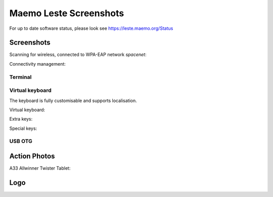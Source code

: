 Maemo Leste Screenshots
#######################


For up to date software status, please look see https://leste.maemo.org/Status

Screenshots
-----------

Scanning for wireless, connected to WPA-EAP network *spacenet*:

.. image:: /images/n900-libicd-wpasupplicant-spacenet.png
    :height: 324px
    :width: 576px

Connectivity management:

.. image:: /images/n900-net-6.png
    :height: 324px
    :width: 576px

Terminal
~~~~~~~~

.. image:: /images/n900-xterm.png
    :height: 324px
    :width: 576px

.. image:: /images/n900-xterm-ssh.png
    :height: 324px
    :width: 576px

.. image:: /images/n900-xterm-prefs.png
    :height: 324px
    :width: 576px

Virtual keyboard
~~~~~~~~~~~~~~~~

The keyboard is fully customisable and supports localisation.

Virtual keyboard:

.. image:: /images/n900-keyboard-1.png
    :height: 324px
    :width: 576px

Extra keys:

.. image:: /images/n900-keyboard-2.png
    :height: 324px
    :width: 576px

Special keys:

.. image:: /images/n900-keyboard-3.png
    :height: 324px
    :width: 576px


USB OTG
~~~~~~~

.. image:: /images/n900-usb-pcsuite-2.png
    :height: 324px
    :width: 576px


.. image:: /images/n900-usb-pcsuite-3.png
    :height: 324px
    :width: 576px



Action Photos
-------------

A33 Allwinner Twister Tablet:

.. image:: /images/a33-twister-prealpha.jpg
    :height: 243px
    :width: 430px


Logo
----

.. image:: /images/logo.png
    :width: 250
    :height: 355

